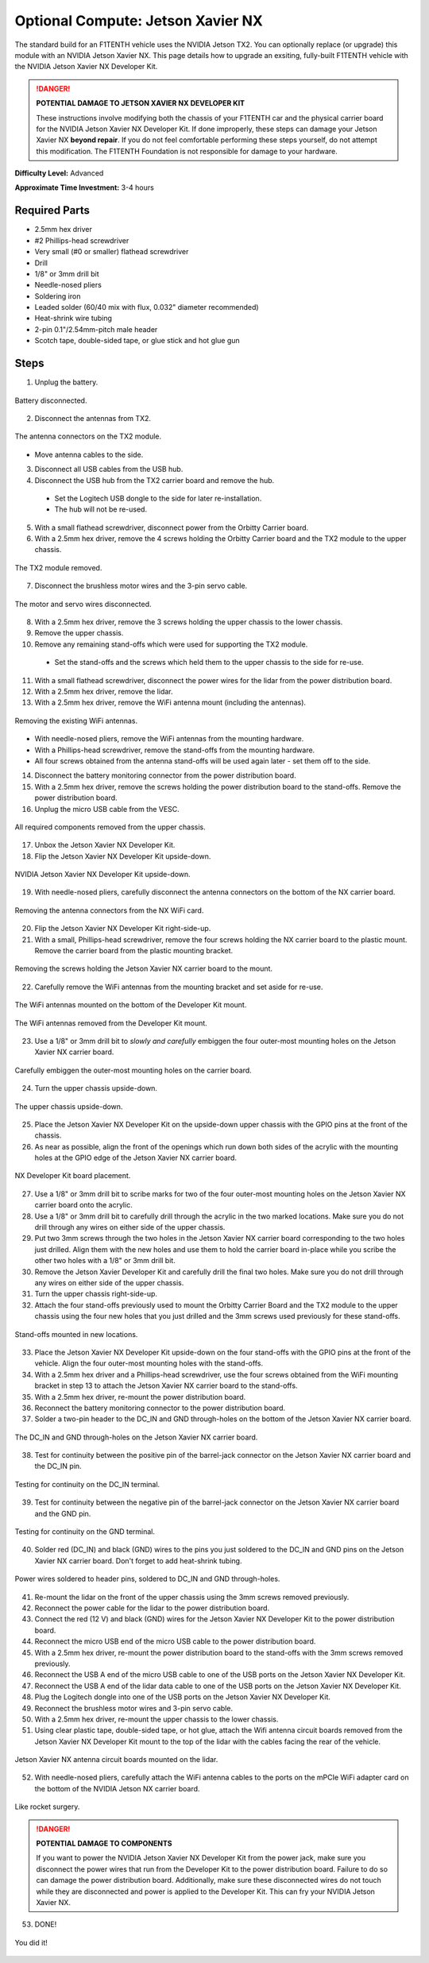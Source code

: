 .. _doc_optional_compute_nx:


Optional Compute: Jetson Xavier NX
==================================

The standard build for an F1TENTH vehicle uses the NVIDIA Jetson TX2. You can optionally replace (or upgrade) this module with an NVIDIA Jetson Xavier NX. This page details how to upgrade an exsiting, fully-built F1TENTH vehicle with the NVIDIA Jetson Xavier NX Developer Kit.

.. danger::
        **POTENTIAL DAMAGE TO JETSON XAVIER NX DEVELOPER KIT**

        These instructions involve modifying both the chassis of your F1TENTH car and the physical carrier board for the NVIDIA Jetson Xavier NX Developer Kit. If done improperly, these steps can damage your Jetson Xavier NX **beyond repair**. If you do not feel comfortable performing these steps yourself, do not attempt this modification. The F1TENTH Foundation is not responsible for damage to your hardware.

**Difficulty Level:** Advanced

**Approximate Time Investment:** 3-4 hours

Required Parts
--------------
* 2.5mm hex driver
* #2 Phillips-head screwdriver
* Very small (#0 or smaller) flathead screwdriver
* Drill
* 1/8" or 3mm drill bit
* Needle-nosed pliers
* Soldering iron
* Leaded solder (60/40 mix with flux, 0.032" diameter recommended)
* Heat-shrink wire tubing
* 2-pin 0.1"/2.54mm-pitch male header
* Scotch tape, double-sided tape, or glue stick and hot glue gun

Steps
-----
1. Unplug the battery.

.. figure:: img/nx/nx-disconnect-battery.jpg
        :align: center

        Battery disconnected.

2. Disconnect the antennas from TX2.

.. figure:: img/nx/nx-tx2-antennas.jpg
        :align: center

        The antenna connectors on the TX2 module.

* Move antenna cables to the side.

3. Disconnect all USB cables from the USB hub.
4. Disconnect the USB hub from the TX2 carrier board and remove the hub.

  * Set the Logitech USB dongle to the side for later re-installation.
  * The hub will not be re-used.

5. With a small flathead screwdriver, disconnect power from the Orbitty Carrier board.
6. With a 2.5mm hex driver, remove the 4 screws holding the Orbitty Carrier board and the TX2 module to the upper chassis.

.. figure:: img/nx/nx-tx2-removed.jpg
        :align: center

        The TX2 module removed.

7. Disconnect the brushless motor wires and the 3-pin servo cable.

.. figure:: img/nx/nx-motor-disconnected.jpg
        :align: center

        The motor and servo wires disconnected.

8. With a 2.5mm hex driver, remove the 3 screws holding the upper chassis to the lower chassis.
9. Remove the upper chassis.
10. Remove any remaining stand-offs which were used for supporting the TX2 module.

  * Set the stand-offs and the screws which held them to the upper chassis to the side for re-use.

11. With a small flathead screwdriver, disconnect the power wires for the lidar from the power distribution board.
12. With a 2.5mm hex driver, remove the lidar.
13. With a 2.5mm hex driver, remove the WiFi antenna mount (including the antennas).

.. figure:: img/nx/nx-antenna-removal.jpg
        :align: center

        Removing the existing WiFi antennas.

* With needle-nosed pliers, remove the WiFi antennas from the mounting hardware.
* With a Phillips-head screwdriver, remove the stand-offs from the mounting hardware.
* All four screws obtained from the antenna stand-offs will be used again later - set them off to the side.

14. Disconnect the battery monitoring connector from the power distribution board.
15. With a 2.5mm hex driver, remove the screws holding the power distribution board to the stand-offs. Remove the power distribution board.
16. Unplug the micro USB cable from the VESC.

.. figure:: img/nx/nx-everything-removed.jpg
        :align: center

        All required components removed from the upper chassis.

17. Unbox the Jetson Xavier NX Developer Kit.
18. Flip the Jetson Xavier NX Developer Kit upside-down.

.. figure:: img/nx/nx-upside-down.jpg
        :align: center

        NVIDIA Jetson Xavier NX Developer Kit upside-down.

19. With needle-nosed pliers, carefully disconnect the antenna connectors on the bottom of the NX carrier board.

.. figure:: img/nx/nx-remove-antenna-connectors.jpg
        :align: center

        Removing the antenna connectors from the NX WiFi card.

20. Flip the Jetson Xavier NX Developer Kit right-side-up.
21. With a small, Phillips-head screwdriver, remove the four screws holding the NX carrier board to the plastic mount. Remove the carrier board from the plastic mounting bracket.

.. figure:: img/nx/nx-remove-screws-from-mount.jpg
        :align: center

        Removing the screws holding the Jetson Xavier NX carrier board to the mount.

22. Carefully remove the WiFi antennas from the mounting bracket and set aside for re-use.

.. figure:: img/nx/nx-antennas-in-mount.jpg
        :align: center

        The WiFi antennas mounted on the bottom of the Developer Kit mount.


.. figure:: img/nx/nx-antennas-out-of-mount.jpg
        :align: center

        The WiFi antennas removed from the Developer Kit mount.

23. Use a 1/8" or 3mm drill bit to *slowly and carefully* embiggen the four outer-most mounting holes on the Jetson Xavier NX carrier board.

.. figure:: img/nx/nx-embiggen-holes.jpg
        :align: center

        Carefully embiggen the outer-most mounting holes on the carrier board.

24. Turn the upper chassis upside-down.

.. figure:: img/nx/nx-chassis-upside-down.jpg
        :align: center

        The upper chassis upside-down.

25. Place the Jetson Xavier NX Developer Kit on the upside-down upper chassis with the GPIO pins at the front of the chassis.
26. As near as possible, align the front of the openings  which run down both sides of the acrylic with the mounting holes at the GPIO edge of the Jetson Xavier NX carrier board.

.. figure:: img/nx/nx-board-placement.jpg
        :align: center

        NX Developer Kit board placement.

27. Use a 1/8" or 3mm drill bit to scribe marks for two of the four outer-most mounting holes on the Jetson Xavier NX carrier board onto the acrylic.
28. Use a 1/8" or 3mm drill bit to carefully drill through the acrylic in the two marked locations. Make sure you do not drill through any wires on either side of the upper chassis.
29. Put two 3mm screws through the two holes in the Jetson Xavier NX carrier board corresponding to the two holes just drilled. Align them with the new holes and use them to hold the carrier board in-place while you scribe the other two holes with a 1/8" or 3mm drill bit.
30. Remove the Jetson Xavier Developer Kit and carefully drill the final two holes. Make sure you do not drill through any wires on either side of the upper chassis.
31. Turn the upper chassis right-side-up.
32. Attach the four stand-offs previously used to mount the Orbitty Carrier Board and the TX2 module to the upper chassis using the four new holes that you just drilled and the 3mm screws used previously for these stand-offs.

.. figure:: img/nx/nx-new-standoffs.jpg
        :align: center

        Stand-offs mounted in new locations.

33. Place the Jetson Xavier NX Developer Kit upside-down on the four stand-offs with the GPIO pins at the front of the vehicle. Align the four outer-most mounting holes with the stand-offs.
34. With a 2.5mm hex driver and a Phillips-head screwdriver, use the four screws obtained from the WiFi mounting bracket in step 13 to attach the Jetson Xavier NX carrier board to the stand-offs.
35. With a 2.5mm hex driver, re-mount the power distribution board.
36. Reconnect the battery monitoring connector to the power distribution board.
37. Solder a two-pin header to the DC_IN and GND through-holes on the bottom of the Jetson Xavier NX carrier board.

.. figure:: img/nx/nx-dc-in-gnd.jpg
        :align: center

        The DC_IN and GND through-holes on the Jetson Xavier NX carrier board.

38. Test for continuity between the positive pin of the barrel-jack connector on the Jetson Xavier NX carrier board and the DC_IN pin.

.. figure:: img/nx/nx-continuity-dc-in.jpg
        :align: center

        Testing for continuity on the DC_IN terminal.

39. Test for continuity between the negative pin of the barrel-jack connector on the Jetson Xavier NX carrier board and the GND pin.

.. figure:: img/nx/nx-continuity-gnd.jpg
        :align: center

        Testing for continuity on the GND terminal.

40. Solder red (DC_IN) and black (GND) wires to the pins you just soldered to the DC_IN and GND pins on the Jetson Xavier NX carrier board. Don't forget to add heat-shrink tubing.

.. figure:: img/nx/nx-power-connectors-soldered.jpg
        :align: center

        Power wires soldered to header pins, soldered to DC_IN and GND through-holes.

41. Re-mount the lidar on the front of the upper chassis using the 3mm screws removed previously.
42. Reconnect the power cable for the lidar to the power distribution board.
43. Connect the red (12 V) and black (GND) wires for the Jetson Xavier NX Developer Kit to the power distribution board.
44. Reconnect the micro USB end of the micro USB cable to the power distribution board.
45. With a 2.5mm hex driver, re-mount the power distribution board to the stand-offs with the 3mm screws removed previously.
46. Reconnect the USB A end of the micro USB cable to one of the USB ports on the Jetson Xavier NX Developer Kit.
47. Reconnect the USB A end of the lidar data cable to one of the USB ports on the Jetson Xavier NX Developer Kit.
48. Plug the Logitech dongle into one of the USB ports on the Jetson Xavier NX Developer Kit.
49. Reconnect the brushless motor wires and 3-pin servo cable.
50. With a 2.5mm hex driver, re-mount the upper chassis to the lower chassis.
51. Using clear plastic tape, double-sided tape, or hot glue, attach the Wifi antenna circuit boards removed from the Jetson Xavier NX Developer Kit mount to the top of the lidar with the cables facing the rear of the vehicle.

.. figure:: img/nx/nx-antennas-on-lidar.jpg
        :align: center

        Jetson Xavier NX antenna circuit boards mounted on the lidar.

52. With needle-nosed pliers, carefully attach the WiFi antenna cables to the ports on the mPCIe WiFi adapter card on the bottom of the NVIDIA Jetson NX carrier board.

.. figure:: img/nx/nx-attach-antenna-cables.jpg
        :align: center

        Like rocket surgery.

.. danger::
        **POTENTIAL DAMAGE TO COMPONENTS**

        If you want to power the NVIDIA Jetson Xavier NX Developer Kit from the power jack, make sure you disconnect the power wires that run from the Developer Kit to the power distribution board. Failure to do so can damage the power distribution board. Additionally, make sure these disconnected wires do not touch while they are disconnected and power is applied to the Developer Kit. This can fry your NVIDIA Jetson Xavier NX.

53. DONE!

.. figure:: img/nx/nx-complete.jpg
        :align: center

        You did it!
